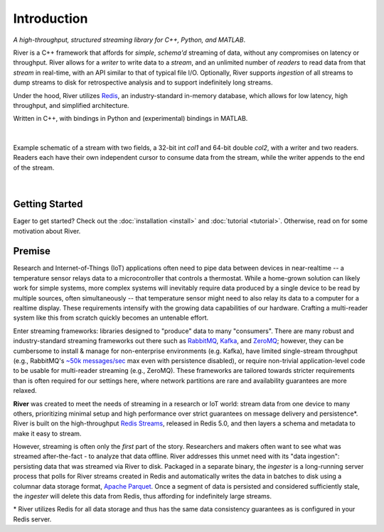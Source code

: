 ============
Introduction
============

*A high-throughput, structured streaming library for C++, Python, and MATLAB*.

River is a C++ framework that affords for *simple*, *schema'd* streaming of data, without any compromises on latency or throughput. River allows for a *writer* to write data to a *stream*, and an unlimited number of *readers* to read data from that *stream* in real-time, with an API similar to that of typical file I/O. Optionally, River supports *ingestion* of all streams to dump streams to disk for retrospective analysis and to support indefinitely long streams.

Under the hood, River utilizes `Redis <https://redis.io>`_, an industry-standard in-memory database, which allows for low latency, high throughput, and simplified architecture.

Written in C++, with bindings in Python and (experimental) bindings in MATLAB.

|

.. figure:: overview-01.png
   :align: center

   Example schematic of a stream with two fields, a 32-bit int `col1` and 64-bit double `col2`, with a writer and two readers. Readers each have their own independent cursor to consume data from the stream, while the writer appends to the end of the stream.

|

Getting Started
---------------
Eager to get started? Check out the :doc:`installation <install>` and :doc:`tutorial <tutorial>`. Otherwise, read on for some motivation about River.

Premise
-------

Research and Internet-of-Things (IoT) applications often need to pipe data between devices in near-realtime -- a temperature sensor relays data to a microcontroller that controls a thermostat. While a home-grown solution can likely work for simple systems, more complex systems will inevitably require data produced by a single device to be read by multiple sources, often simultaneously -- that temperature sensor might need to also relay its data to a computer for a realtime display. These requirements intensify with the growing data capabilities of our hardware. Crafting a multi-reader system like this from scratch quickly becomes an untenable effort.

Enter streaming frameworks: libraries designed to "produce" data to many "consumers". There are many robust and industry-standard streaming frameworks out there such as `RabbitMQ <https://www.rabbitmq.com/>`_, `Kafka <https://kafka.apache.org/>`_, and `ZeroMQ <https://zeromq.org/>`_; however, they can be cumbersome to install & manage for non-enterprise environments (e.g. Kafka), have limited single-stream throughput (e.g., RabbitMQ's `~50k messages/sec <https://www.cloudamqp.com/blog/2018-01-08-part2-rabbitmq-best-practice-for-high-performance.html>`_ max even with persistence disabled), or require non-trivial application-level code to be usable for multi-reader streaming (e.g., ZeroMQ). These frameworks are tailored towards stricter requirements than is often required for our settings here, where network partitions are rare and availability guarantees are more relaxed.

**River** was created to meet the needs of streaming in a research or IoT world: stream data from one device to many others, prioritizing minimal setup and high performance over strict guarantees on message delivery and persistence*. River is built on the high-throughput `Redis Streams <https://redis.io/topics/streams-intro>`_, released in Redis 5.0, and then layers a schema and metadata to make it easy to stream.

However, streaming is often only the *first* part of the story. Researchers and makers often want to see what was streamed after-the-fact - to analyze that data offline. River addresses this unmet need with its "data ingestion": persisting data that was streamed via River to disk. Packaged in a separate binary, the `ingester` is a long-running server process that polls for River streams created in Redis and automatically writes the data in batches to disk using a columnar data storage format, `Apache Parquet <https://parquet.apache.org>`_. Once a segment of data is persisted and considered sufficiently stale, the `ingester` will delete this data from Redis, thus affording for indefinitely large streams.

\* River utilizes Redis for all data storage and thus has the same data consistency guarantees as is configured in your Redis server.
